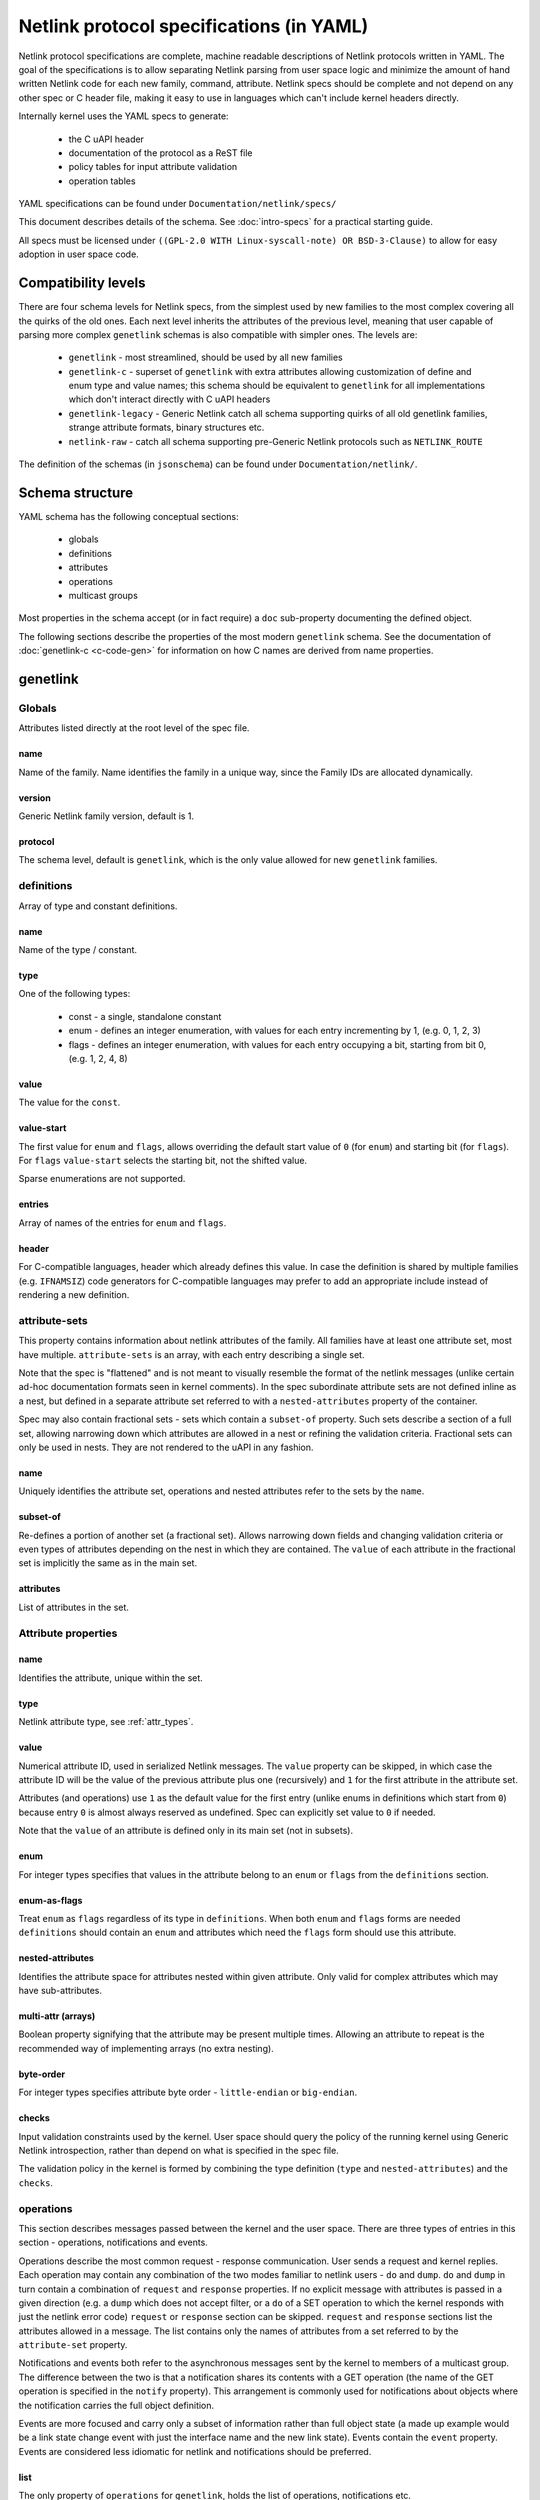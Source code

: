 .. SPDX-License-Identifier: BSD-3-Clause

=========================================
Netlink protocol specifications (in YAML)
=========================================

Netlink protocol specifications are complete, machine readable descriptions of
Netlink protocols written in YAML. The goal of the specifications is to allow
separating Netlink parsing from user space logic and minimize the amount of
hand written Netlink code for each new family, command, attribute.
Netlink specs should be complete and not depend on any other spec
or C header file, making it easy to use in languages which can't include
kernel headers directly.

Internally kernel uses the YAML specs to generate:

 - the C uAPI header
 - documentation of the protocol as a ReST file
 - policy tables for input attribute validation
 - operation tables

YAML specifications can be found under ``Documentation/netlink/specs/``

This document describes details of the schema.
See :doc:`intro-specs` for a practical starting guide.

All specs must be licensed under
``((GPL-2.0 WITH Linux-syscall-note) OR BSD-3-Clause)``
to allow for easy adoption in user space code.

Compatibility levels
====================

There are four schema levels for Netlink specs, from the simplest used
by new families to the most complex covering all the quirks of the old ones.
Each next level inherits the attributes of the previous level, meaning that
user capable of parsing more complex ``genetlink`` schemas is also compatible
with simpler ones. The levels are:

 - ``genetlink`` - most streamlined, should be used by all new families
 - ``genetlink-c`` - superset of ``genetlink`` with extra attributes allowing
   customization of define and enum type and value names; this schema should
   be equivalent to ``genetlink`` for all implementations which don't interact
   directly with C uAPI headers
 - ``genetlink-legacy`` - Generic Netlink catch all schema supporting quirks of
   all old genetlink families, strange attribute formats, binary structures etc.
 - ``netlink-raw`` - catch all schema supporting pre-Generic Netlink protocols
   such as ``NETLINK_ROUTE``

The definition of the schemas (in ``jsonschema``) can be found
under ``Documentation/netlink/``.

Schema structure
================

YAML schema has the following conceptual sections:

 - globals
 - definitions
 - attributes
 - operations
 - multicast groups

Most properties in the schema accept (or in fact require) a ``doc``
sub-property documenting the defined object.

The following sections describe the properties of the most modern ``genetlink``
schema. See the documentation of :doc:`genetlink-c <c-code-gen>`
for information on how C names are derived from name properties.

genetlink
=========

Globals
-------

Attributes listed directly at the root level of the spec file.

name
~~~~

Name of the family. Name identifies the family in a unique way, since
the Family IDs are allocated dynamically.

version
~~~~~~~

Generic Netlink family version, default is 1.

protocol
~~~~~~~~

The schema level, default is ``genetlink``, which is the only value
allowed for new ``genetlink`` families.

definitions
-----------

Array of type and constant definitions.

name
~~~~

Name of the type / constant.

type
~~~~

One of the following types:

 - const - a single, standalone constant
 - enum - defines an integer enumeration, with values for each entry
   incrementing by 1, (e.g. 0, 1, 2, 3)
 - flags - defines an integer enumeration, with values for each entry
   occupying a bit, starting from bit 0, (e.g. 1, 2, 4, 8)

value
~~~~~

The value for the ``const``.

value-start
~~~~~~~~~~~

The first value for ``enum`` and ``flags``, allows overriding the default
start value of ``0`` (for ``enum``) and starting bit (for ``flags``).
For ``flags`` ``value-start`` selects the starting bit, not the shifted value.

Sparse enumerations are not supported.

entries
~~~~~~~

Array of names of the entries for ``enum`` and ``flags``.

header
~~~~~~

For C-compatible languages, header which already defines this value.
In case the definition is shared by multiple families (e.g. ``IFNAMSIZ``)
code generators for C-compatible languages may prefer to add an appropriate
include instead of rendering a new definition.

attribute-sets
--------------

This property contains information about netlink attributes of the family.
All families have at least one attribute set, most have multiple.
``attribute-sets`` is an array, with each entry describing a single set.

Note that the spec is "flattened" and is not meant to visually resemble
the format of the netlink messages (unlike certain ad-hoc documentation
formats seen in kernel comments). In the spec subordinate attribute sets
are not defined inline as a nest, but defined in a separate attribute set
referred to with a ``nested-attributes`` property of the container.

Spec may also contain fractional sets - sets which contain a ``subset-of``
property. Such sets describe a section of a full set, allowing narrowing down
which attributes are allowed in a nest or refining the validation criteria.
Fractional sets can only be used in nests. They are not rendered to the uAPI
in any fashion.

name
~~~~

Uniquely identifies the attribute set, operations and nested attributes
refer to the sets by the ``name``.

subset-of
~~~~~~~~~

Re-defines a portion of another set (a fractional set).
Allows narrowing down fields and changing validation criteria
or even types of attributes depending on the nest in which they
are contained. The ``value`` of each attribute in the fractional
set is implicitly the same as in the main set.

attributes
~~~~~~~~~~

List of attributes in the set.

Attribute properties
--------------------

name
~~~~

Identifies the attribute, unique within the set.

type
~~~~

Netlink attribute type, see :ref:`attr_types`.

.. _assign_val:

value
~~~~~

Numerical attribute ID, used in serialized Netlink messages.
The ``value`` property can be skipped, in which case the attribute ID
will be the value of the previous attribute plus one (recursively)
and ``1`` for the first attribute in the attribute set.

Attributes (and operations) use ``1`` as the default value for the first
entry (unlike enums in definitions which start from ``0``) because
entry ``0`` is almost always reserved as undefined. Spec can explicitly
set value to ``0`` if needed.

Note that the ``value`` of an attribute is defined only in its main set
(not in subsets).

enum
~~~~

For integer types specifies that values in the attribute belong
to an ``enum`` or ``flags`` from the ``definitions`` section.

enum-as-flags
~~~~~~~~~~~~~

Treat ``enum`` as ``flags`` regardless of its type in ``definitions``.
When both ``enum`` and ``flags`` forms are needed ``definitions`` should
contain an ``enum`` and attributes which need the ``flags`` form should
use this attribute.

nested-attributes
~~~~~~~~~~~~~~~~~

Identifies the attribute space for attributes nested within given attribute.
Only valid for complex attributes which may have sub-attributes.

multi-attr (arrays)
~~~~~~~~~~~~~~~~~~~

Boolean property signifying that the attribute may be present multiple times.
Allowing an attribute to repeat is the recommended way of implementing arrays
(no extra nesting).

byte-order
~~~~~~~~~~

For integer types specifies attribute byte order - ``little-endian``
or ``big-endian``.

checks
~~~~~~

Input validation constraints used by the kernel. User space should query
the policy of the running kernel using Generic Netlink introspection,
rather than depend on what is specified in the spec file.

The validation policy in the kernel is formed by combining the type
definition (``type`` and ``nested-attributes``) and the ``checks``.

operations
----------

This section describes messages passed between the kernel and the user space.
There are three types of entries in this section - operations, notifications
and events.

Operations describe the most common request - response communication. User
sends a request and kernel replies. Each operation may contain any combination
of the two modes familiar to netlink users - ``do`` and ``dump``.
``do`` and ``dump`` in turn contain a combination of ``request`` and
``response`` properties. If no explicit message with attributes is passed
in a given direction (e.g. a ``dump`` which does not accept filter, or a ``do``
of a SET operation to which the kernel responds with just the netlink error
code) ``request`` or ``response`` section can be skipped.
``request`` and ``response`` sections list the attributes allowed in a message.
The list contains only the names of attributes from a set referred
to by the ``attribute-set`` property.

Notifications and events both refer to the asynchronous messages sent by
the kernel to members of a multicast group. The difference between the
two is that a notification shares its contents with a GET operation
(the name of the GET operation is specified in the ``notify`` property).
This arrangement is commonly used for notifications about
objects where the notification carries the full object definition.

Events are more focused and carry only a subset of information rather than full
object state (a made up example would be a link state change event with just
the interface name and the new link state). Events contain the ``event``
property. Events are considered less idiomatic for netlink and notifications
should be preferred.

list
~~~~

The only property of ``operations`` for ``genetlink``, holds the list of
operations, notifications etc.

Operation properties
--------------------

name
~~~~

Identifies the operation.

value
~~~~~

Numerical message ID, used in serialized Netlink messages.
The same enumeration rules are applied as to
:ref:`attribute values<assign_val>`.

attribute-set
~~~~~~~~~~~~~

Specifies the attribute set contained within the message.

do
~~~

Specification for the ``doit`` request. Should contain ``request``, ``reply``
or both of these properties, each holding a :ref:`attr_list`.

dump
~~~~

Specification for the ``dumpit`` request. Should contain ``request``, ``reply``
or both of these properties, each holding a :ref:`attr_list`.

notify
~~~~~~

Designates the message as a notification. Contains the name of the operation
(possibly the same as the operation holding this property) which shares
the contents with the notification (``do``).

event
~~~~~

Specification of attributes in the event, holds a :ref:`attr_list`.
``event`` property is mutually exclusive with ``notify``.

mcgrp
~~~~~

Used with ``event`` and ``notify``, specifies which multicast group
message belongs to.

.. _attr_list:

Message attribute list
----------------------

``request``, ``reply`` and ``event`` properties have a single ``attributes``
property which holds the list of attribute names.

Messages can also define ``pre`` and ``post`` properties which will be rendered
as ``pre_doit`` and ``post_doit`` calls in the kernel (these properties should
be ignored by user space).

mcast-groups
------------

This section lists the multicast groups of the family.

list
~~~~

The only property of ``mcast-groups`` for ``genetlink``, holds the list
of groups.

Multicast group properties
--------------------------

name
~~~~

Uniquely identifies the multicast group in the family. Similarly to
Family ID, Multicast Group ID needs to be resolved at runtime, based
on the name.

.. _attr_types:

Attribute types
===============

This section describes the attribute types supported by the ``genetlink``
compatibility level. Refer to documentation of different levels for additional
attribute types.

Scalar integer types
--------------------

Fixed-width integer types:
``u8``, ``u16``, ``u32``, ``u64``, ``s8``, ``s16``, ``s32``, ``s64``.

Note that types smaller than 32 bit should be avoided as using them
does not save any memory in Netlink messages (due to alignment).
See :ref:`pad_type` for padding of 64 bit attributes.

The payload of the attribute is the integer in host order unless ``byte-order``
specifies otherwise.

.. _pad_type:

pad
---

Special attribute type used for padding attributes which require alignment
bigger than standard 4B alignment required by netlink (e.g. 64 bit integers).
There can only be a single attribute of the ``pad`` type in any attribute set
and it should be automatically used for padding when needed.

flag
----

Attribute with no payload, its presence is the entire information.

binary
------

Raw binary data attribute, the contents are opaque to generic code.

string
------

Character string. Unless ``checks`` has ``unterminated-ok`` set to ``true``
the string is required to be null terminated.
``max-len`` in ``checks`` indicates the longest possible string,
if not present the length of the string is unbounded.

Note that ``max-len`` does not count the terminating character.

nest
----

Attribute containing other (nested) attributes.
``nested-attributes`` specifies which attribute set is used inside.
